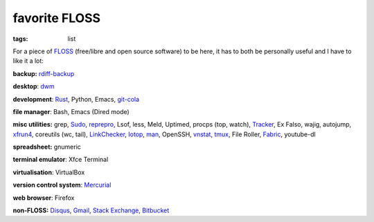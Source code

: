 favorite FLOSS
==============

:tags: list


For a piece of FLOSS_ (free/libre and open source software) to be here,
it has to both be personally useful and I have to like it a lot:

**backup:** rdiff-backup_

**desktop**: dwm_

**development**: Rust_, Python, Emacs, git-cola_

**file manager**: Bash, Emacs (Dired mode)

**misc utilities:** grep, Sudo_, reprepro_, Lsof, less, Meld,
Uptimed, procps (top, watch), Tracker_, Ex Falso, wajig, autojump,
xfrun4_, coreutils (wc, tail), LinkChecker_, Iotop_, man_,
OpenSSH, vnstat_, tmux_, File Roller, Fabric_, youtube-dl

**spreadsheet:** gnumeric

**terminal emulator**: Xfce Terminal

**virtualisation**: VirtualBox

**version control system**: Mercurial_

**web browser**: Firefox

**non-FLOSS:** Disqus_, Gmail_, `Stack Exchange`_, Bitbucket_


.. _git-cola: http://tshepang.net/project-of-note-git-cola
.. _Tracker: http://projects.gnome.org/tracker
.. _FLOSS: http://en.wikipedia.org/wiki/Free_and_open-source_software
.. _rdiff-backup: http://tshepang.net/project-of-note-rdiff-backup
.. _dwm: http://dwm.suckless.org
.. _Sudo: http://tshepang.net/project-of-note-sudo
.. _reprepro: http://tshepang.net/project-of-note-reprepro
.. _xfrun4: http://tshepang.net/xfrun4-rocks
.. _linkchecker: http://tshepang.net/project-of-note-linkchecker
.. _Iotop: http://guichaz.free.fr/iotop
.. _man: http://en.wikipedia.org/wiki/Man_page
.. _Mercurial: http://mercurial.selenic.com
.. _Disqus: http://disqus.com
.. _Gmail: http://mail.google.com/mail
.. _Stack Exchange: http://stackexchange.com
.. _Bitbucket: http://bitbucket.org
.. _vnstat: http://humdi.net/vnstat
.. _tmux: http://tmux.sourceforge.net
.. _Fabric: http://fabfile.org
.. _Rust: http://rust-lang.org
